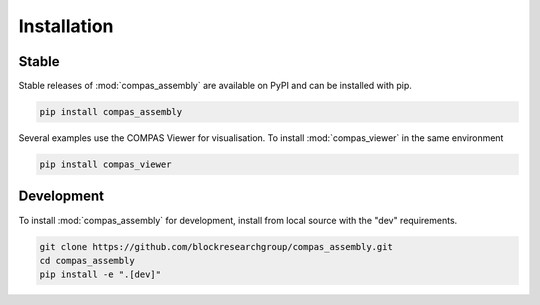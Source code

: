 ********************************************************************************
Installation
********************************************************************************

Stable
======

Stable releases of :mod:`compas_assembly` are available on PyPI and can be installed with pip.

.. code-block:: bash

    pip install compas_assembly

Several examples use the COMPAS Viewer for visualisation.
To install :mod:`compas_viewer` in the same environment

.. code-block:: bash

    pip install compas_viewer


Development
===========

To install :mod:`compas_assembly` for development, install from local source with the "dev" requirements.

.. code-block:: bash

    git clone https://github.com/blockresearchgroup/compas_assembly.git
    cd compas_assembly
    pip install -e ".[dev]"
